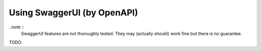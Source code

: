 Using SwaggerUI (by OpenAPI)
============================
..note ::
	SwaggerUI features are not thoroughly tested. They may (actually should) work fine but there is no guarantee.

TODO